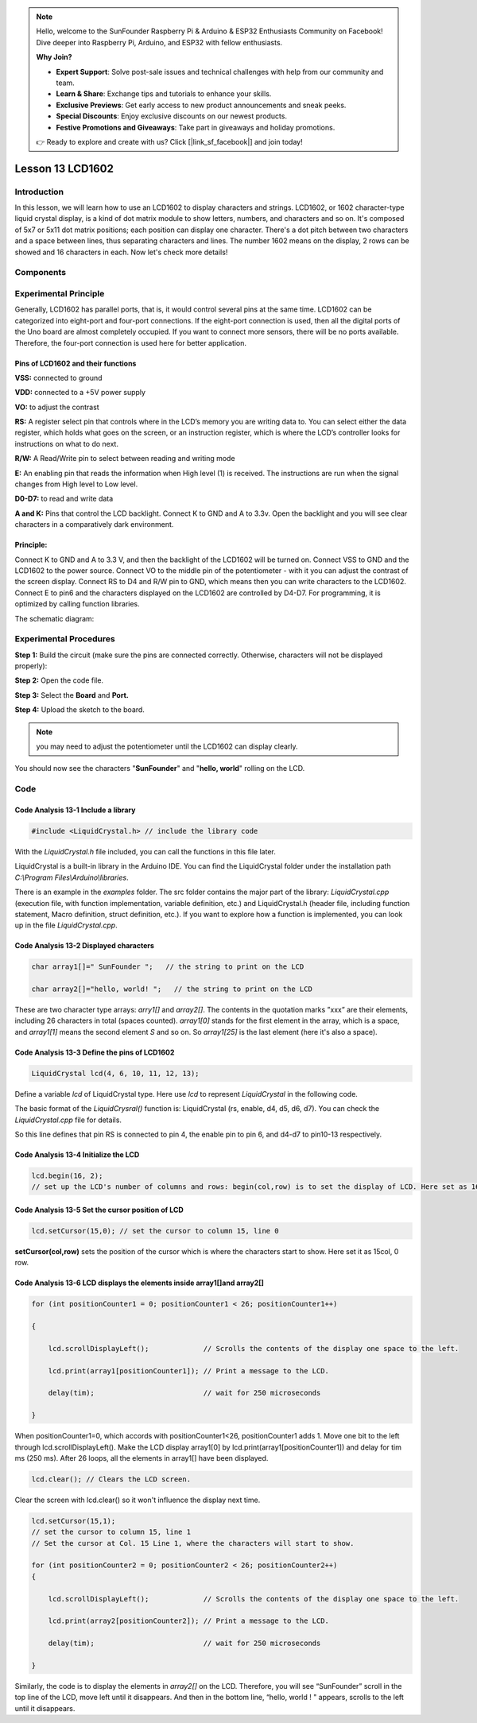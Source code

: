 .. note::

    Hello, welcome to the SunFounder Raspberry Pi & Arduino & ESP32 Enthusiasts Community on Facebook! Dive deeper into Raspberry Pi, Arduino, and ESP32 with fellow enthusiasts.

    **Why Join?**

    - **Expert Support**: Solve post-sale issues and technical challenges with help from our community and team.
    - **Learn & Share**: Exchange tips and tutorials to enhance your skills.
    - **Exclusive Previews**: Get early access to new product announcements and sneak peeks.
    - **Special Discounts**: Enjoy exclusive discounts on our newest products.
    - **Festive Promotions and Giveaways**: Take part in giveaways and holiday promotions.

    👉 Ready to explore and create with us? Click [|link_sf_facebook|] and join today!

Lesson 13 LCD1602
============================

**Introduction**
-------------------

In this lesson, we will learn how to use an LCD1602 to display
characters and strings. LCD1602, or 1602 character-type liquid crystal
display, is a kind of dot matrix module to show letters, numbers, and
characters and so on. It's composed of 5x7 or 5x11 dot matrix positions;
each position can display one character. There's a dot pitch between two
characters and a space between lines, thus separating characters and
lines. The number 1602 means on the display, 2 rows can be showed and 16
characters in each. Now let's check more details!

**Components**
-----------------

.. image:: media_arduino/image171.png
    :width: 800
    :align: center

.. image:: media_arduino/image194.png
    :width: 800
    :align: center

**Experimental Principle**
--------------------------------

Generally, LCD1602 has parallel ports, that is, it would control several
pins at the same time. LCD1602 can be categorized into eight-port and
four-port connections. If the eight-port connection is used, then all
the digital ports of the Uno board are almost completely occupied. If
you want to connect more sensors, there will be no ports available.
Therefore, the four-port connection is used here for better application.

**Pins of LCD1602 and their functions**
^^^^^^^^^^^^^^^^^^^^^^^^^^^^^^^^^^^^^^^^^^^^^^^

**VSS:** connected to ground

**VDD:** connected to a +5V power supply

**VO:** to adjust the contrast

**RS:** A register select pin that controls where in the LCD’s memory
you are writing data to. You can select either the data register, which
holds what goes on the screen, or an instruction register, which is
where the LCD’s controller looks for instructions on what to do next.

**R/W:** A Read/Write pin to select between reading and writing mode

**E:** An enabling pin that reads the information when High level (1) is
received. The instructions are run when the signal changes from High
level to Low level.

**D0-D7:** to read and write data

**A and K:** Pins that control the LCD backlight. Connect K to GND and A
to 3.3v. Open the backlight and you will see clear characters in a
comparatively dark environment.

**Principle:**
^^^^^^^^^^^^^^^^^^^^

Connect K to GND and A to 3.3 V, and then the backlight of the LCD1602
will be turned on. Connect VSS to GND and the LCD1602 to the power
source. Connect VO to the middle pin of the potentiometer - with it you
can adjust the contrast of the screen display. Connect RS to D4 and R/W
pin to GND, which means then you can write characters to the LCD1602.
Connect E to pin6 and the characters displayed on the LCD1602 are
controlled by D4-D7. For programming, it is optimized by calling
function libraries.

The schematic diagram:

.. image:: media_arduino/image208.png
    :width: 800
    :align: center

**Experimental Procedures**
-------------------------------

**Step 1:** Build the circuit (make sure the pins are connected
correctly. Otherwise, characters will not be displayed properly):

**Step 2:** Open the code file.

**Step 3:** Select the **Board** and **Port.**

**Step 4:** Upload the sketch to the board.

.. note:: 
    you may need to adjust the potentiometer until the LCD1602 can
    display clearly.

.. image:: media_arduino/image221.png
    :align: center

You should now see the characters "**SunFounder**" and "**hello,
world**" rolling on the LCD.

.. image:: media_arduino/image133.jpeg
    :width: 800
    :align: center

**Code**
---------------------

.. raw:: html

    <iframe src=https://create.arduino.cc/editor/sunfounder01/5ce71eba-634d-490d-b22f-f4a9f15ead81/preview?embed style="height:510px;width:100%;margin:10px 0" frameborder=0></iframe>

**Code Analysis** **13-1** **Include a library**
^^^^^^^^^^^^^^^^^^^^^^^^^^^^^^^^^^^^^^^^^^^^^^^^^^^^

.. code-block:: arduino

    #include <LiquidCrystal.h> // include the library code

With the *LiquidCrystal.h* file included, you can call the functions in
this file later.

LiquidCrystal is a built-in library in the Arduino IDE. You can find the
LiquidCrystal folder under the installation path *C:\\Program
Files\\Arduino\\libraries*.

.. image:: media_arduino/image134.png
    :width: 800
    :align: center

There is an example in the *examples* folder. The src folder contains
the major part of the library: *LiquidCrystal.cpp* (execution file, with
function implementation, variable definition, etc.) and LiquidCrystal.h
(header file, including function statement, Macro definition, struct
definition, etc.). If you want to explore how a function is implemented,
you can look up in the file *LiquidCrystal.cpp*.

**Code Analysis** **13-2** **Displayed characters**
^^^^^^^^^^^^^^^^^^^^^^^^^^^^^^^^^^^^^^^^^^^^^^^^^^^^^^^

.. code-block:: arduino

    char array1[]=" SunFounder ";   // the string to print on the LCD

    char array2[]="hello, world! ";   // the string to print on the LCD

These are two character type arrays: *arry1[]* and *array2[]*. The
contents in the quotation marks ”xxx” are their elements, including 26
characters in total (spaces counted). *array1[0]* stands for the first
element in the array, which is a space, and *array1[1]* means the second
element *S* and so on. So *array1[25]* is the last element (here it's
also a space).

**Code Analysis** **13-3** **Define the pins of LCD1602**
^^^^^^^^^^^^^^^^^^^^^^^^^^^^^^^^^^^^^^^^^^^^^^^^^^^^^^^^^^^^

.. code-block:: arduino

    LiquidCrystal lcd(4, 6, 10, 11, 12, 13);

Define a variable *lcd* of LiquidCrystal type. Here use *lcd* to
represent *LiquidCrystal* in the following code.

The basic format of the *LiquidCrysral()* function is: LiquidCrystal
(rs, enable, d4, d5, d6, d7). You can check the *LiquidCrystal.cpp* file
for details.

So this line defines that pin RS is connected to pin 4, the enable pin
to pin 6, and d4-d7 to pin10-13 respectively.

**Code Analysis** **13-4** **Initialize the LCD**
^^^^^^^^^^^^^^^^^^^^^^^^^^^^^^^^^^^^^^^^^^^^^^^^^^^^

.. code-block:: arduino

    lcd.begin(16, 2); 
    // set up the LCD's number of columns and rows: begin(col,row) is to set the display of LCD. Here set as 16 x 2.

**Code Analysis** **13-5** **Set the cursor position of LCD**
^^^^^^^^^^^^^^^^^^^^^^^^^^^^^^^^^^^^^^^^^^^^^^^^^^^^^^^^^^^^^^^^

.. code-block:: arduino

    lcd.setCursor(15,0); // set the cursor to column 15, line 0

**setCursor(col,row)** sets the position of the cursor which is where
the characters start to show. Here set it as 15col, 0 row.

**Code Analysis** **13-6** **LCD displays the elements inside array1[]and array2[]**
^^^^^^^^^^^^^^^^^^^^^^^^^^^^^^^^^^^^^^^^^^^^^^^^^^^^^^^^^^^^^^^^^^^^^^^^^^^^^^^^^^^^^^^^^^^

.. code-block:: arduino

    for (int positionCounter1 = 0; positionCounter1 < 26; positionCounter1++)

    {
        
        lcd.scrollDisplayLeft();             // Scrolls the contents of the display one space to the left.

        lcd.print(array1[positionCounter1]); // Print a message to the LCD.

        delay(tim);                          // wait for 250 microseconds
    
    }

When positionCounter1=0, which accords with positionCounter1<26, positionCounter1 adds 1. Move one bit to the left through lcd.scrollDisplayLeft(). Make the LCD display array1[0] by lcd.print(array1[positionCounter1]) and delay for tim ms (250 ms). After 26 loops, all the elements in array1[] have been displayed. 

.. code-block:: arduino

    lcd.clear(); // Clears the LCD screen.

Clear the screen with lcd.clear() so it won't influence the display next time. 

.. code-block:: arduino

    lcd.setCursor(15,1); 
    // set the cursor to column 15, line 1 
    // Set the cursor at Col. 15 Line 1, where the characters will start to show.

    for (int positionCounter2 = 0; positionCounter2 < 26; positionCounter2++)
    {

        lcd.scrollDisplayLeft();             // Scrolls the contents of the display one space to the left.

        lcd.print(array2[positionCounter2]); // Print a message to the LCD.

        delay(tim);                          // wait for 250 microseconds

    }

Similarly, the code is to display the elements in *array2[]* on the LCD.
Therefore, you will see “SunFounder” scroll in the top line of the LCD,
move left until it disappears. And then in the bottom line, “hello,
world ! " appears, scrolls to the left until it disappears.

